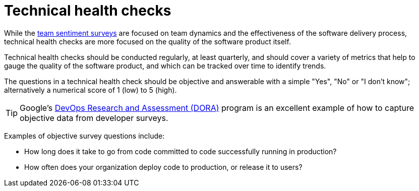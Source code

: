 = Technical health checks

While the link:./team-sentiment-surveys.adoc[team sentiment surveys] are focused
on team dynamics and the effectiveness of the software delivery process,
technical health checks are more focused on the quality of the software product
itself.

Technical health checks should be conducted regularly, at least quarterly, and
should cover a variety of metrics that help to gauge the quality of the software
product, and which can be tracked over time to identify trends.

The questions in a technical health check should be objective and answerable
with a simple "Yes", "No" or "I don't know"; alternatively a numerical score of
1 (low) to 5 (high).

[TIP]
======
Google's https://dora.dev/[DevOps Research and Assessment (DORA)] program is
an excellent example of how to capture objective data from developer surveys.
======

Examples of objective survey questions include:

* How long does it take to go from code committed to code successfully running
  in production?

* How often does your organization deploy code to production, or release it to
  users?

